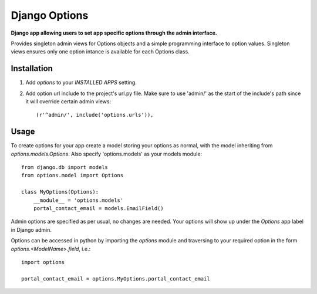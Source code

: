Django Options
==============
**Django app allowing users to set app specific options through the admin interface.** 

Provides singleton admin views for Options objects and a simple programming interface to option values.
Singleton views ensures only one option intance is available for each Options class.

Installation
------------

#. Add *options* to your *INSTALLED APPS* setting.

#. Add option url include to the project's url.py file. Make sure to use 'admin/' as the start of the include's path since it will override certain admin views::

    (r'^admin/', include('options.urls')),

Usage
-----
To create options for your app create a model storing your options as normal, with the model inheriting from *options.models.Options*. Also specify 'options.models' as your models module::

    from django.db import models
    from options.model import Options

    class MyOptions(Options):
        __module__ = 'options.models' 
        portal_contact_email = models.EmailField()

Admin options are specified as per usual, no changes are needed. Your options will show up under the *Options* app label in Django admin.

Options can be accessed in python by importing the *options* module and traversing to your required option in the form *options.<ModelName>.field*, i.e.::

    import options

    portal_contact_email = options.MyOptions.portal_contact_email
